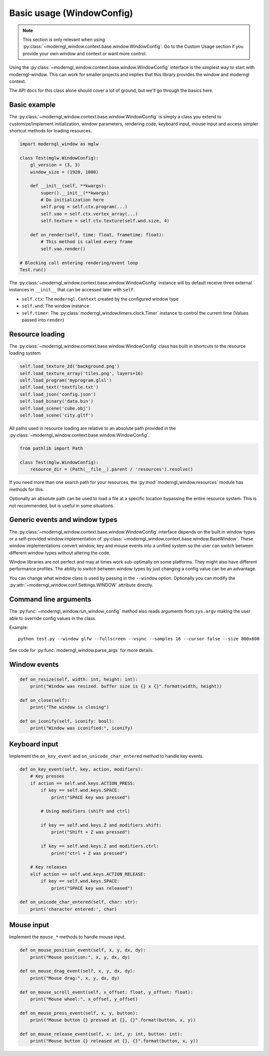
Basic usage (WindowConfig)
==========================

.. note:: This section is only relevant when using
   :py:class:`~moderngl_window.context.base.window.WindowConfig`.
   Go to the Custom Usage section if you provide your own window
   and context or want more control.

Using the :py:class:`~moderngl_window.context.base.window.WindowConfig`
interface is the simplest way to start with moderngl-window.
This can work for smaller projects and implies that this library
provides the window and moderngl context.

The API docs for this class alone should cover a lot of ground,
but we'll go through the basics here.

Basic example
-------------

The :py:class:`~moderngl_window.context.base.window.WindowConfig` is
simply a class you extend to customize/implement initialization,
window parameters, rendering code, keyboard input, mouse input
and access simpler shortcut methods for loading resources.

.. code:: python

    import moderngl_window as mglw

    class Test(mglw.WindowConfig):
        gl_version = (3, 3)
        window_size = (1920, 1080)

        def __init__(self, **kwargs):
            super().__init__(**kwargs)
            # Do initialization here
            self.prog = self.ctx.program(...)
            self.vao = self.ctx.vertex_array(...)
            self.texture = self.ctx.texture(self.wnd.size, 4)

        def on_render(self, time: float, frametime: float):
            # This method is called every frame
            self.vao.render()

    # Blocking call entering rendering/event loop
    Test.run()

The :py:class:`~moderngl_window.context.base.window.WindowConfig`
instance will by default receive three external instances in ``__init__``
that can be accessed later with ``self``.

- ``self.ctx``: The ``moderngl.Context`` created by the configured window type
- ``self.wnd``: The window instance
- ``self.timer``: The :py:class:`moderngl_window.timers.clock.Timer`
  instance to control the current time (Values passed into ``render``)

Resource loading
----------------

The :py:class:`~moderngl_window.context.base.window.WindowConfig` class has
built in shortcuts to the resource loading system.

.. code:: python

    self.load_texture_2d('background.png')
    self.load_texture_array('tiles.png', layers=16)
    self.load_program('myprogram.glsl')
    self.load_text('textfile.txt')
    self.load_json('config.json')
    self.load_binary('data.bin')
    self.load_scene('cube.obj')
    self.load_scene('city.gltf')

All paths used in resource loading are relative to an absolute path
provided in the :py:class:`~moderngl_window.context.base.window.WindowConfig`.

.. code:: python

    from pathlib import Path

    class Test(mglw.WindowConfig):
        resource_dir = (Path(__file__).parent / 'resources').resolve()

If you need more than one search path for your resources, the
:py:mod:`moderngl_window.resources` module has methods for this.

Optionally an absolute path can be used to load a file at a
specific location bypassing the entire resource system.
This is not recommended, but is useful in some situations.

Generic events and window types
-------------------------------

The :py:class:`~moderngl_window.context.base.window.WindowConfig`
interface depends on the built in window types or a self-provided
window implementation of
:py:class:`~moderngl_window.context.base.window.BaseWindow`.
These window implementations convert window, key and mouse events
into a unified system so the user can switch between different window
types without altering the code.

Window libraries are not perfect and may at times work sub-optimally
on some platforms. They might also have different performance profiles.
The ability to switch between window types by just changing a config
value can be an advantage.

You can change what window class is used by passing in the
``--window`` option. Optionally you can modify the
:py:attr:`~moderngl_window.conf.Settings.WINDOW` attribute directly.

Command line arguments
----------------------

The :py:func:`~moderngl_window.run_window_config` method also reads arguments
from ``sys.argv`` making the user able to override config values in the class.

Example::

    python test.py --window glfw --fullscreen --vsync --samples 16 --cursor false --size 800x600

See code for :py:func:`moderngl_window.parse_args` for more details.

Window events
-------------

.. code:: python

    def on_resize(self, width: int, height: int):
        print("Window was resized. buffer size is {} x {}".format(width, height))

    def on_close(self):
        print("The window is closing")

    def on_iconify(self, iconify: bool):
        print("Window was iconified:", iconify)

Keyboard input
--------------

Implement the ``on_key_event`` and ``on_unicode_char_entered`` method to handle
key events.

.. code:: python

    def on_key_event(self, key, action, modifiers):
        # Key presses
        if action == self.wnd.keys.ACTION_PRESS:
            if key == self.wnd.keys.SPACE:
                print("SPACE key was pressed")

            # Using modifiers (shift and ctrl)

            if key == self.wnd.keys.Z and modifiers.shift:
                print("Shift + Z was pressed")

            if key == self.wnd.keys.Z and modifiers.ctrl:
                print("ctrl + Z was pressed")

        # Key releases
        elif action == self.wnd.keys.ACTION_RELEASE:
            if key == self.wnd.keys.SPACE:
                print("SPACE key was released")

    def on_unicode_char_entered(self, char: str):
        print('character entered:', char)


Mouse input
-----------

Implement the ``mouse_*`` methods to handle mouse input.

.. code:: python

    def on_mouse_position_event(self, x, y, dx, dy):
        print("Mouse position:", x, y, dx, dy)

    def on_mouse_drag_event(self, x, y, dx, dy):
        print("Mouse drag:", x, y, dx, dy)

    def on_mouse_scroll_event(self, x_offset: float, y_offset: float):
        print("Mouse wheel:", x_offset, y_offset)

    def on_mouse_press_event(self, x, y, button):
        print("Mouse button {} pressed at {}, {}".format(button, x, y))

    def on_mouse_release_event(self, x: int, y: int, button: int):
        print("Mouse button {} released at {}, {}".format(button, x, y))
